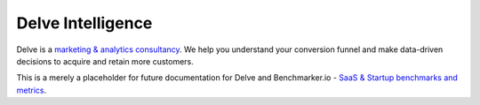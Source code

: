 Delve Intelligence
========

Delve is a `marketing & analytics consultancy <https://delveintelligence.com>`_. We help you understand your conversion funnel and make data-driven decisions to acquire and retain more customers.

This is a merely a placeholder for future documentation for Delve and Benchmarker.io - `SaaS & Startup benchmarks and metrics <https://benchmarker.io>`_.